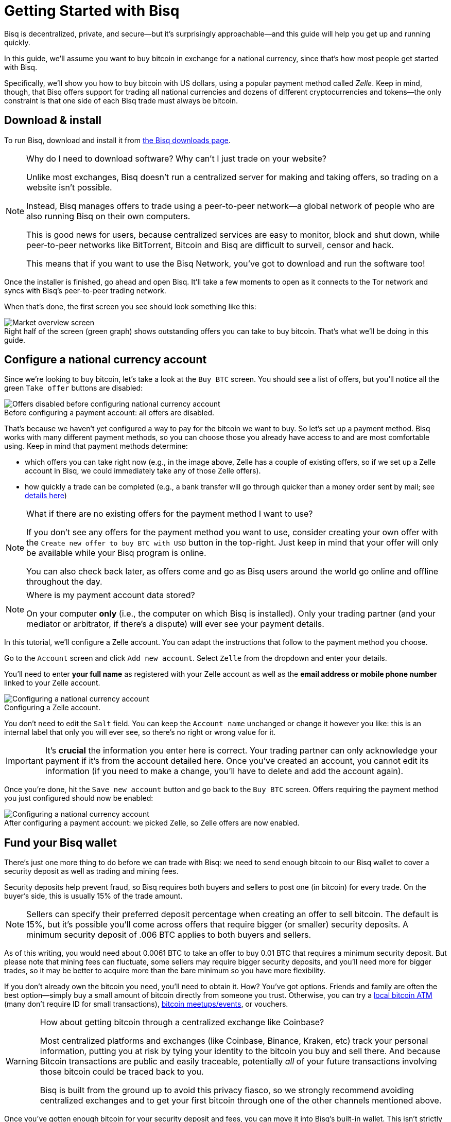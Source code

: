 = Getting Started with Bisq
:imagesdir: ./images
:!figure-caption:

Bisq is decentralized, private, and secure—but it's surprisingly approachable—and this guide will help you get up and running quickly.

In this guide, we'll assume you want to buy bitcoin in exchange for a national currency, since that's how most people get started with Bisq.

Specifically, we'll show you how to buy bitcoin with US dollars, using a popular payment method called _Zelle_. Keep in mind, though, that Bisq offers support for trading all national currencies and dozens of different cryptocurrencies and tokens—the only constraint is that one side of each Bisq trade must always be bitcoin.

== Download & install

To run Bisq, download and install it from https://bisq.network/downloads/[the Bisq downloads page^].

[NOTE]
.Why do I need to download software? Why can't I just trade on your website?
====
Unlike most exchanges, Bisq doesn't run a centralized server for making and taking offers, so trading on a website isn't possible.

Instead, Bisq manages offers to trade using a peer-to-peer network—a global network of people who are also running Bisq on their own computers.

This is good news for users, because centralized services are easy to monitor, block and shut down, while peer-to-peer networks like BitTorrent, Bitcoin and Bisq are difficult to surveil, censor and hack.

This means that if you want to use the Bisq Network, you've got to download and run the software too!
====

Once the installer is finished, go ahead and open Bisq. It'll take a few moments to open as it connects to the Tor network and syncs with Bisq's peer-to-peer trading network.

When that's done, the first screen you see should look something like this:

.Right half of the screen (green graph) shows outstanding offers you can take to buy bitcoin. That's what we'll be doing in this guide.
image::market-screen.png[Market overview screen]

== Configure a national currency account

Since we're looking to buy bitcoin, let's take a look at the `Buy BTC` screen. You should see a list of offers, but you'll notice all the green `Take offer` buttons are disabled:

.Before configuring a payment account: all offers are disabled.
image::before-adding-fiat-account.png[Offers disabled before configuring national currency account]

That's because we haven't yet configured a way to pay for the bitcoin we want to buy. So let's set up a payment method. Bisq works with many different payment methods, so you can choose those you already have access to and are most comfortable using. Keep in mind that payment methods determine:

* which offers you can take right now (e.g., in the image above, Zelle has a couple of existing offers, so if we set up a Zelle account in Bisq, we could immediately take any of those Zelle offers).
* how quickly a trade can be completed (e.g., a bank transfer will go through quicker than a money order sent by mail; see https://bisq.network/faq/#trade-periods[details here^])

[NOTE]
.What if there are no existing offers for the payment method I want to use?
====
If you don't see any offers for the payment method you want to use, consider creating your own offer with the `Create new offer to buy BTC with USD` button in the top-right. Just keep in mind that your offer will only be available while your Bisq program is online.

You can also check back later, as offers come and go as Bisq users around the world go online and offline throughout the day.
====

[NOTE]
.Where is my payment account data stored?
====
On your computer *only* (i.e., the computer on which Bisq is installed). Only your trading partner (and your mediator or arbitrator, if there's a dispute) will ever see your payment details.
====

In this tutorial, we'll configure a Zelle account. You can adapt the instructions that follow to the payment method you choose.

Go to the `Account` screen and click `Add new account`. Select `Zelle` from the dropdown and enter your details.

You'll need to enter *your full name* as registered with your Zelle account as well as the *email address or mobile phone number* linked to your Zelle account.

.Configuring a Zelle account.
image::configure-fiat-account.png[Configuring a national currency account]

You don't need to edit the `Salt` field. You can keep the `Account name` unchanged or change it however you like: this is an internal label that only you will ever see, so there's no right or wrong value for it.

IMPORTANT: It's *crucial* the information you enter here is correct. Your trading partner can only acknowledge your payment if it's from the account detailed here. Once you've created an account, you cannot edit its information (if you need to make a change, you'll have to delete and add the account again).

Once you're done, hit the `Save new account` button and go back to the `Buy BTC` screen. Offers requiring the payment method you just configured should now be enabled:

.After configuring a payment account: we picked Zelle, so Zelle offers are now enabled.
image::after-adding-fiat-account.png[Configuring a national currency account]

== Fund your Bisq wallet

There's just one more thing to do before we can trade with Bisq: we need to send enough bitcoin to our Bisq wallet to cover a security deposit as well as trading and mining fees.

Security deposits help prevent fraud, so Bisq requires both buyers and sellers to post one (in bitcoin) for every trade. On the buyer's side, this is usually 15% of the trade amount.

NOTE: Sellers can specify their preferred deposit percentage when creating an offer to sell bitcoin. The default is 15%, but it's possible you'll come across offers that require bigger (or smaller) security deposits. A minimum security deposit of .006 BTC applies to both buyers and sellers. 

As of this writing, you would need about 0.0061 BTC to take an offer to buy 0.01 BTC that requires a minimum security deposit. But please note that mining fees can fluctuate, some sellers may require bigger security deposits, and you'll need more for bigger trades, so it may be better to acquire more than the bare minimum so you have more flexibility.

If you don't already own the bitcoin you need, you'll need to obtain it. How? You've got options. Friends and family are often the best option—simply buy a small amount of bitcoin directly from someone you trust. Otherwise, you can try a https://coinatmradar.com/[local bitcoin ATM] (many don't require ID for small transactions), https://www.meetup.com/topics/bitcoin/[bitcoin meetups/events], or vouchers.

[WARNING]
.How about getting bitcoin through a centralized exchange like Coinbase?
====
Most centralized platforms and exchanges (like Coinbase, Binance, Kraken, etc) track your personal information, putting you at risk by tying your identity to the bitcoin you buy and sell there. And because Bitcoin transactions are public and easily traceable, potentially _all_ of your future transactions involving those bitcoin could be traced back to you.

Bisq is built from the ground up to avoid this privacy fiasco, so we strongly recommend avoiding centralized exchanges and to get your first bitcoin through one of the other channels mentioned above.
====

Once you've gotten enough bitcoin for your security deposit and fees, you can move it into Bisq's built-in wallet. This isn't strictly required, but it'll make trading more convenient since the security deposit & fees you need to accept an offer will be readily available when making or taking an offer.

[IMPORTANT]
====
Make sure to password-protect your Bisq client and to write down the _seed words_ for your Bisq wallet. Seed words allow you to recover the funds in your wallet in case of disaster. You'll find them in the `Wallet seed` section of the `Account` screen. <<secure-wallet#,Learn more here>>.

Don't worry, we'll remind you about this again at the end of this tutorial so you don't forget.
====

To send bitcoin to your Bisq wallet, go to the `Funds` screen and click the `Receive` tab. Send your bitcoin to one of the addresses listed there.

.You can send your bitcoin to an address listed here (yours will be different from the one in this image).
image::fund-bisq-wallet.png[Fund your Bisq wallet]

If you'd rather not hold any bitcoin in your Bisq wallet, that's fine, but you'll need to transfer your security deposit & fees manually when you take an offer (more on this below).

== Take an offer

:figure-caption: Figure

Now that we've gotten setup out of the way, let's trade!

=== 1. Select an offer

[.float-group]
--
[.right.text-center]
.Select an offer you like.
image::select-an-offer.png[Select an offer,400,400]

Back in the `Buy BTC` screen, click the green `Take Offer` button for the offer you'd like to take.

--

[sidebar]
.Note on Limits for New Payment Accounts
--
To secure the network from scammers and other bad actors, _unsigned_ Bisq payment accounts are limited to buying 0.01 BTC until they are _signed_ by another trusted peer.

You can have your new payment account signed by selecting an offer to buy bitcoin from a seller who's capable of signing your account.

Just look for an offer with this check mark:

image::peer-can-sign-offer-listing.png[Look for this indicator.,400,400]

See more details in the <<account-signing, account signing documentation>>.
--

=== 2. Send deposit and fees to trade wallet

[.float-group]
--
[.right.text-center]
.Send this much bitcoin to this address.
image::deposit-details.png[Deposit details,400,400]

When taking an offer, Bisq creates a special trade wallet to hold your security deposit and fees. This wallet will be used to pay your _taker fee,_ and will then be used to transfer your security deposit into a _multisig escrow transaction_ together with the seller's security deposit and the bitcoin being traded.

Once you and the seller have completed your ends of the trade, you'll receive the bitcoin you bought along with your security deposit.

Bisq will tell you the address of the trade wallet and exactly how much to send it.

* If you already have enough bitcoin in your Bisq wallet, click `Transfer funds from Bisq wallet` and the funds will automatically transfer to the trade wallet.
* If not, go ahead and send the amount required (`Funds needed`) to the specified address (`Trade wallet address`). See Figure 2.
--

[NOTE]
.A multisig escrow transaction? How does that work?
====
Bisq never takes custody of users' bitcoin or national currency funds—indeed there is no way it could, because Bisq is just software, not a company. The "escrow transaction" mentioned above is a _smart contract_—specifically a 2-of-2 multisignature Bitcoin transaction involving you and the seller. You can read more about multisig wallets https://en.bitcoin.it/wiki/Multisignature[here^].
====

[sidebar]
.A note on trading fees
--

[.left.text-center]
.Pick trading fee
image::trading-fee-toggle-focused.png[Pick trading fee.]

You'll notice a toggle to pick between BTC trading fees and BSQ trading fees.

What's this about? Is Bisq shilling its own altcoin?

Hold your horses!

BSQ is **colored bitcoin** that funds and governs Bisq. Remember, Bisq is a _network_ run by _software_—not a _company_ run by a _CEO_—but decisions still need to be made and developers still need to be paid. BSQ colored bitcoin and the Bisq DAO achieve these functions for the Bisq network without a corporate entity, legal jurisdiction, or any designated "leadership".

There was never an ICO, just <<dao/phase-zero#, extensive conception>>, development, and testing over 4+ years to make it a reality.

**Using BSQ is optional**. But buying BSQ pays Bisq's developers and makes the project sustainable, so it's encouraged, and this is reflected in trading fees—BSQ fees are considerably lower than BTC fees.

If you'd like to give BSQ a try, <<getting-started-dao-traders#, see how you can get some>>. For more on the Bisq DAO, see https://www.youtube.com/playlist?list=PLFH5SztL5cYPAXWFz-IMB4dBZ0MEZEG_e[these videos^] or <<user-dao-intro#, this doc>>.
--

=== 3. Confirm trade

Once you've funded your trade wallet, you'll see a `Review: Take offer to buy bitcoin` button appear.

Click it, and Bisq will then show you all the details of the offer you're about to take.

.Look over these details carefully.
image::confirm-deal.png[Confirm trade details]

*Make sure these details are correct.* After you confirm these details, there's no backing out—you must follow through (or risk losing your deposit).

If it all looks good, go ahead and hit `Confirm: Take offer to buy bitcoin`.

Your trade has now officially begun!

=== 4. Send payment

[.float-group]
--

[.right.text-center]
.Payment details pop-up.
image::seller-payment-details.png[Seller payment details,400,400]

Now that you've taken an offer, it's almost time to pay the seller.

First, before showing you the seller's payment details, Bisq will wait for the Bitcoin network to confirm the trade's transactions. On average, this takes 10 minutes.

Then, you'll see a pop-up with the seller's details. Go ahead and pay the seller through the agreed payment method.

[NOTE]
.Confirmations?
====
Each confirmation makes a bitcoin transaction exponentially harder to reverse. You can wait for as many confirmations as you like before sending payment—just note the remaining time indicator. The seller must _receive_ your payment before that timer runs out.

.Make sure the seller receives your payment before this timer runs out.
image::remaining-time-to-pay.png[Send payment quickly]

Learn more about bitcoin transaction confirmations https://en.bitcoin.it/wiki/Confirmation[here^].
====

--

=== 5. Mark payment as sent

[.float-group]
--

[.right.text-center]
.Mark payment as sent.
image::mark-payment-sent.png[Mark payment as sent,400,400]

Once you've sent your payment, be sure to mark the payment as sent in Bisq by clicking the `Payment started` button.

It's easy to forget this step, but remember: Bisq doesn't integrate with national currency payment methods in any way—so Bisq won't know you've sent your payment until you say so.

When you click `Payment started`, the seller will receive a notification that lets them know the payment is on the way. They'll be on the lookout for it now.

--

=== 6. Complete trade

[.float-group]
--

[.right.text-center]
.Trade complete.
image::complete-trade.png[Complete trade,400,400]

When the seller receives your payment, they'll mark it as received in Bisq. Bisq will then complete the trade by releasing the bitcoin you bought to you along with your security deposit.

You can keep your new bitcoin in your built-in Bisq wallet by clicking `Move Funds to Bisq Wallet` or send it elsewhere by clicking `Withdraw to External Wallet`.

--

Congratulations. You've just completed your first trade on Bisq!

== Next steps

==== Security

It's *crucial* that you secure your Bisq wallet. Without a password, your wallet data is stored on your hard drive unencrypted. That's _dangerous_.

Please follow our <<secure-wallet#,short guide here>> to set a password, encrypt your wallet, and securely store your wallet's recovery seed words.

==== Backups

All your data is stored locally on your machine in the Bisq data directory. If something happens, _no one_ can help you!

Therefore it's also **crucial** that you back up your Bisq data directory on a regular basis. <<backup-recovery#, Here are details and instructions>>.

==== Mobile Notifications

There are points in the Bisq trading process when your attention is required, but what if you're not near your computer at those times?

To solve this problem, you can get https://bisq.network/downloads/[Bisq's mobile notifications apps for iOS and Android^]. Once paired with your Bisq client, the app will send you a notification as soon as an offer is accepted, a payment is sent, etc.

== Get help and stay in touch

If you get stuck, reach out! There's a community of people to help you on the https://bisq.community/[Bisq forum^], the https://www.reddit.com/r/bisq/[/r/bisq subreddit^], and https://keybase.io/team/bisq[Keybase^].

You can get news and updates about Bisq via https://twitter.com/bisq_network[Twitter^] and https://www.youtube.com/c/bisq-network[YouTube^].

And if you really like Bisq, <<contributor-checklist#,consider contributing>>! Even if you're not a developer, there's much you can do.

== Improve this doc

Find a typo or have other suggestions for improvement? Please https://github.com/bisq-network/bisq-docs/blob/master/{docname}{docfilesuffix}[edit this doc] or https://github.com/bisq-network/bisq-docs/issues/new?title=Improvement+suggestion+for+{docname}{docfilesuffix}[report an issue].
